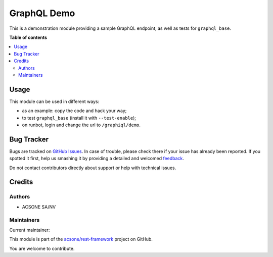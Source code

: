 ============
GraphQL Demo
============

.. !!!!!!!!!!!!!!!!!!!!!!!!!!!!!!!!!!!!!!!!!!!!!!!!!!!!
   !! This file is generated by oca-gen-addon-readme !!
   !! changes will be overwritten.                   !!
   !!!!!!!!!!!!!!!!!!!!!!!!!!!!!!!!!!!!!!!!!!!!!!!!!!!!

.. |badge1| image:: https://img.shields.io/badge/maturity-Beta-yellow.png
    :target: https://odoo-community.org/page/development-status
    :alt: Beta
.. |badge2| image:: https://img.shields.io/badge/licence-LGPL--3-blue.png
    :target: http://www.gnu.org/licenses/lgpl-3.0-standalone.html
    :alt: License: LGPL-3
.. |badge3| image:: https://img.shields.io/badge/github-acsone%2Frest--framework-lightgray.png?logo=github
    :target: https://github.com/acsone/rest-framework/tree/12.0/graphql_demo
    :alt: acsone/rest-framework

|badge1| |badge2| |badge3| 

This is a demonstration module providing a sample GraphQL endpoint,
as well as tests for ``graphql_base``.

**Table of contents**

.. contents::
   :local:

Usage
=====

This module can be used in different ways:

* as an example: copy the code and hack your way;
* to test ``graphql_base`` (install it with ``--test-enable``);
* on runbot, login and change the url to ``/graphiql/demo``.

Bug Tracker
===========

Bugs are tracked on `GitHub Issues <https://github.com/acsone/rest-framework/issues>`_.
In case of trouble, please check there if your issue has already been reported.
If you spotted it first, help us smashing it by providing a detailed and welcomed
`feedback <https://github.com/acsone/rest-framework/issues/new?body=module:%20graphql_demo%0Aversion:%2012.0%0A%0A**Steps%20to%20reproduce**%0A-%20...%0A%0A**Current%20behavior**%0A%0A**Expected%20behavior**>`_.

Do not contact contributors directly about support or help with technical issues.

Credits
=======

Authors
~~~~~~~

* ACSONE SA/NV

Maintainers
~~~~~~~~~~~

.. |maintainer-sbidoul| image:: https://github.com/sbidoul.png?size=40px
    :target: https://github.com/sbidoul
    :alt: sbidoul

Current maintainer:

|maintainer-sbidoul| 

This module is part of the `acsone/rest-framework <https://github.com/acsone/rest-framework/tree/12.0/graphql_demo>`_ project on GitHub.

You are welcome to contribute.
